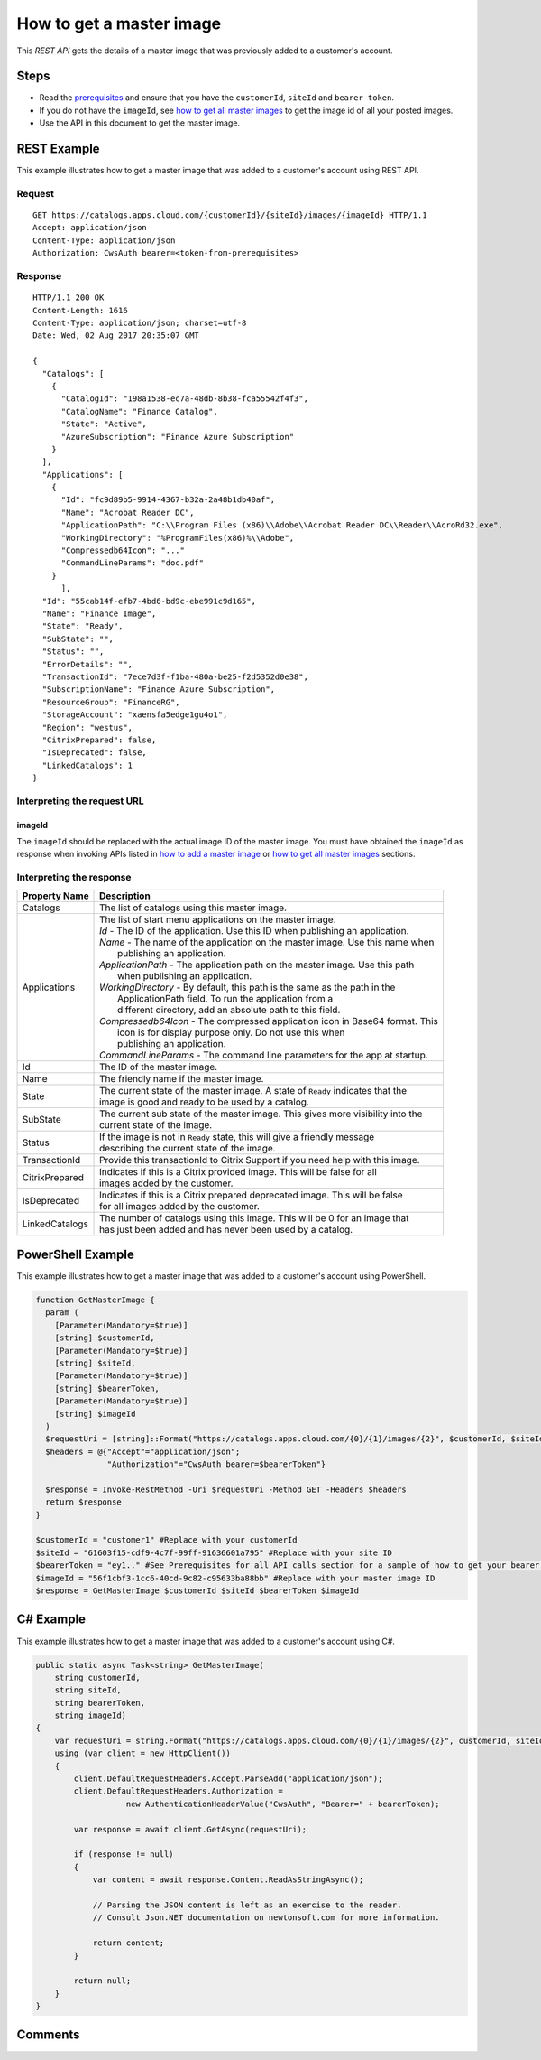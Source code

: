 =========================
How to get a master image
=========================

This *REST API* gets the details of a master image that was previously added to a customer's account.

Steps
=====
* Read the `prerequisites <prerequisites.html>`_ and ensure that you have the ``customerId``, ``siteId`` and ``bearer token``.
* If you do not have the ``imageId``, see `how to get all master images <how_to_get_all_master_images.html>`_ to get the image id of all your posted images.
* Use the API in this document to get the master image.

REST Example
============

This example illustrates how to get a master image that was added to a customer's account using REST API.

Request
~~~~~~~
::

  GET https://catalogs.apps.cloud.com/{customerId}/{siteId}/images/{imageId} HTTP/1.1
  Accept: application/json
  Content-Type: application/json
  Authorization: CwsAuth bearer=<token-from-prerequisites>
  
Response
~~~~~~~~
::

  HTTP/1.1 200 OK
  Content-Length: 1616
  Content-Type: application/json; charset=utf-8
  Date: Wed, 02 Aug 2017 20:35:07 GMT
  
  {
    "Catalogs": [
      {
        "CatalogId": "198a1538-ec7a-48db-8b38-fca55542f4f3",
        "CatalogName": "Finance Catalog",
        "State": "Active",
        "AzureSubscription": "Finance Azure Subscription"
      }
    ],
    "Applications": [
      {
        "Id": "fc9d89b5-9914-4367-b32a-2a48b1db40af",
        "Name": "Acrobat Reader DC",
        "ApplicationPath": "C:\\Program Files (x86)\\Adobe\\Acrobat Reader DC\\Reader\\AcroRd32.exe",
        "WorkingDirectory": "%ProgramFiles(x86)%\\Adobe",
        "Compressedb64Icon": "..."
        "CommandLineParams": "doc.pdf"
      }
	],
    "Id": "55cab14f-efb7-4bd6-bd9c-ebe991c9d165",
    "Name": "Finance Image",
    "State": "Ready",
    "SubState": "",
    "Status": "",
    "ErrorDetails": "",
    "TransactionId": "7ece7d3f-f1ba-480a-be25-f2d5352d0e38",
    "SubscriptionName": "Finance Azure Subscription",
    "ResourceGroup": "FinanceRG",
    "StorageAccount": "xaensfa5edge1gu4o1",
    "Region": "westus",
    "CitrixPrepared": false,
    "IsDeprecated": false,
    "LinkedCatalogs": 1
  }

Interpreting the request URL
~~~~~~~~~~~~~~~~~~~~~~~~~~~~

imageId
-------
The ``imageId`` should be replaced with the actual image ID of the master image. You must have obtained the ``imageId`` as response when invoking APIs listed in `how to add a master image <how_to_add_a_master_image.html>`_ or `how to get all master images <how_to_get_all_master_images.html>`_ sections.

Interpreting the response
~~~~~~~~~~~~~~~~~~~~~~~~~

==================   ================================================================================
Property Name        | Description
==================   ================================================================================
Catalogs             | The list of catalogs using this master image.
Applications         | The list of start menu applications on the master image.
                     | *Id* - The ID of the application. Use this ID when publishing an application.
                     | *Name* - The name of the application on the master image. Use this name when
                     |          publishing an application.
                     | *ApplicationPath* - The application path on the master image. Use this path
                     |                     when publishing an application.
                     | *WorkingDirectory* - By default, this path is the same as the path in the 
                     |                      ApplicationPath field. To run the application from a 
                     |                      different directory, add an absolute path to this field.
                     | *Compressedb64Icon* - The compressed application icon in Base64 format. This
                     |                       icon is for display purpose only. Do not use this when
                     |                       publishing an application.
                     | *CommandLineParams* - The command line parameters for the app at startup.
Id                   | The ID of the master image.
Name                 | The friendly name if the master image.
State                | The current state of the master image. A state of ``Ready`` indicates that the 
                     | image is good and ready to be used by a catalog.
SubState             | The current sub state of the master image. This gives more visibility into the
                     | current state of the image.
Status               | If the image is not in ``Ready`` state, this will give a friendly message 
                     | describing the current state of the image.
TransactionId        | Provide this transactionId to Citrix Support if you need help with this image.
CitrixPrepared       | Indicates if this is a Citrix provided image. This will be false for all 
                     | images added by the customer.
IsDeprecated         | Indicates if this is a Citrix prepared deprecated image. This will be false
                     | for all images added by the customer.
LinkedCatalogs       | The number of catalogs using this image. This will be 0 for an image that 
                     | has just been added and has never been used by a catalog.
==================   ================================================================================

PowerShell Example
==================

This example illustrates how to get a master image that was added to a customer's account using PowerShell.

.. code-block:: powershell

  function GetMasterImage {
    param (
      [Parameter(Mandatory=$true)]
      [string] $customerId,
      [Parameter(Mandatory=$true)]
      [string] $siteId,
      [Parameter(Mandatory=$true)]
      [string] $bearerToken,
      [Parameter(Mandatory=$true)]
      [string] $imageId
    )
    $requestUri = [string]::Format("https://catalogs.apps.cloud.com/{0}/{1}/images/{2}", $customerId, $siteId, $imageId)
    $headers = @{"Accept"="application/json";
                 "Authorization"="CwsAuth bearer=$bearerToken"}

    $response = Invoke-RestMethod -Uri $requestUri -Method GET -Headers $headers
    return $response
  }
  
  $customerId = "customer1" #Replace with your customerId
  $siteId = "61603f15-cdf9-4c7f-99ff-91636601a795" #Replace with your site ID
  $bearerToken = "ey1.." #See Prerequisites for all API calls section for a sample of how to get your bearer token
  $imageId = "56f1cbf3-1cc6-40cd-9c82-c95633ba88bb" #Replace with your master image ID
  $response = GetMasterImage $customerId $siteId $bearerToken $imageId

C# Example
==========

This example illustrates how to get a master image that was added to a customer's account using C#.
  
.. code-block:: csharp

  public static async Task<string> GetMasterImage(
      string customerId,
      string siteId,
      string bearerToken,
      string imageId)
  {   
      var requestUri = string.Format("https://catalogs.apps.cloud.com/{0}/{1}/images/{2}", customerId, siteId, imageId);
      using (var client = new HttpClient())
      {
          client.DefaultRequestHeaders.Accept.ParseAdd("application/json");
          client.DefaultRequestHeaders.Authorization =
                     new AuthenticationHeaderValue("CwsAuth", "Bearer=" + bearerToken);

          var response = await client.GetAsync(requestUri);

          if (response != null)
          {
              var content = await response.Content.ReadAsStringAsync();

              // Parsing the JSON content is left as an exercise to the reader.
              // Consult Json.NET documentation on newtonsoft.com for more information.

              return content;
          }

          return null;
      }
  }

Comments
========

.. disqus::